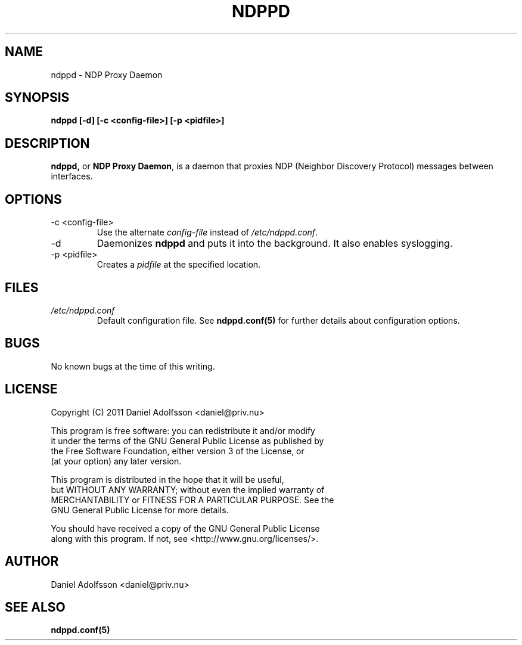 .\" Process this file with
.\" groff -man -Tascii ndppd.1
.\"
.TH NDPPD 1 "9/18/2011" "NDP Proxy Daemon Manual" "NDP Proxy Daemon Manual"
.SH NAME
ndppd \- NDP Proxy Daemon
.SH SYNOPSIS
.B ndppd [-d] [-c <config-file>] [-p <pidfile>]
.SH DESCRIPTION
.BR ndppd,
or
.BR "NDP Proxy Daemon" , 
is a daemon that proxies NDP (Neighbor Discovery Protocol) messages between interfaces.
.SH OPTIONS
.IP "-c <config-file>"
Use the alternate
.I config-file
instead of
.IR /etc/ndppd.conf .
.IP -d
Daemonizes
.B ndppd
and puts it into the background. It also
enables syslogging.
.IP "-p <pidfile>"
Creates a 
.I pidfile
at the specified location.
.SH FILES
.I /etc/ndppd.conf
.RS
Default configuration file. See
.BR ndppd.conf(5)
for further details about configuration options.
.RE
.SH BUGS
No known bugs at the time of this writing.
.SH LICENSE
.EX
Copyright (C) 2011  Daniel Adolfsson <daniel@priv.nu>

This program is free software: you can redistribute it and/or modify
it under the terms of the GNU General Public License as published by
the Free Software Foundation, either version 3 of the License, or
(at your option) any later version.

This program is distributed in the hope that it will be useful,
but WITHOUT ANY WARRANTY; without even the implied warranty of
MERCHANTABILITY or FITNESS FOR A PARTICULAR PURPOSE.  See the
GNU General Public License for more details.

You should have received a copy of the GNU General Public License
along with this program.  If not, see <http://www.gnu.org/licenses/>.
.EE
.SH AUTHOR
Daniel Adolfsson <daniel@priv.nu>
.SH "SEE ALSO"
.BR ndppd.conf(5)

